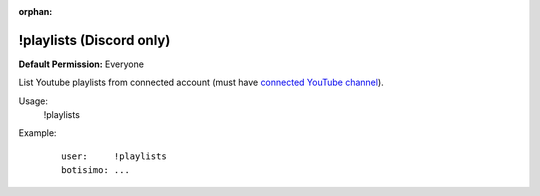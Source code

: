 :orphan:

!playlists (Discord only)
=========================

**Default Permission:** Everyone

List Youtube playlists from connected account (must have `connected YouTube channel <https://botisimo.com/account/connections>`_).

Usage:
    !playlists

Example:
    ::

        user:     !playlists
        botisimo: ​...
